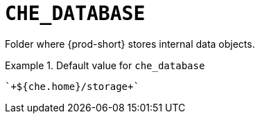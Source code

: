 [id="che_database_{context}"]
= `+CHE_DATABASE+`

Folder where {prod-short} stores internal data objects.


.Default value for `+che_database+`
====
----
`+${che.home}/storage+`
----
====

